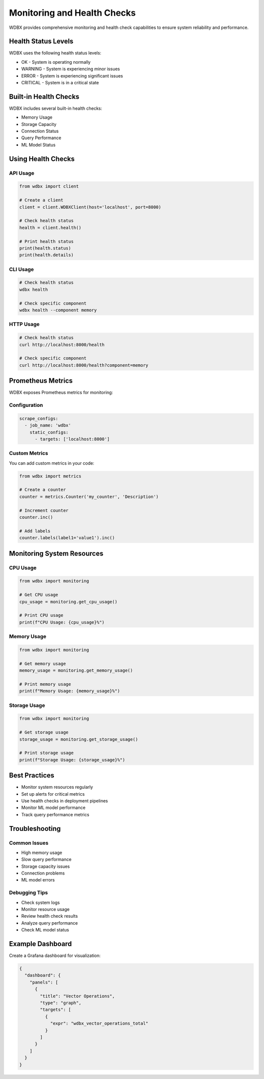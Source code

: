Monitoring and Health Checks
===========================

WDBX provides comprehensive monitoring and health check capabilities to ensure system reliability and performance.

Health Status Levels
------------------

WDBX uses the following health status levels:

* OK - System is operating normally
* WARNING - System is experiencing minor issues
* ERROR - System is experiencing significant issues
* CRITICAL - System is in a critical state

Built-in Health Checks
--------------------

WDBX includes several built-in health checks:

* Memory Usage
* Storage Capacity
* Connection Status
* Query Performance
* ML Model Status

Using Health Checks
-----------------

API Usage
~~~~~~~~

.. code-block:: python

    from wdbx import client

    # Create a client
    client = client.WDBXClient(host='localhost', port=8000)

    # Check health status
    health = client.health()

    # Print health status
    print(health.status)
    print(health.details)

CLI Usage
~~~~~~~~

.. code-block:: bash

    # Check health status
    wdbx health

    # Check specific component
    wdbx health --component memory

HTTP Usage
~~~~~~~~~

.. code-block:: bash

    # Check health status
    curl http://localhost:8000/health

    # Check specific component
    curl http://localhost:8000/health?component=memory

Prometheus Metrics
----------------

WDBX exposes Prometheus metrics for monitoring:

Configuration
~~~~~~~~~~~

.. code-block:: yaml

    scrape_configs:
      - job_name: 'wdbx'
        static_configs:
          - targets: ['localhost:8000']

Custom Metrics
~~~~~~~~~~~~

You can add custom metrics in your code:

.. code-block:: python

    from wdbx import metrics

    # Create a counter
    counter = metrics.Counter('my_counter', 'Description')

    # Increment counter
    counter.inc()

    # Add labels
    counter.labels(label1='value1').inc()

Monitoring System Resources
-------------------------

CPU Usage
~~~~~~~~

.. code-block:: python

    from wdbx import monitoring

    # Get CPU usage
    cpu_usage = monitoring.get_cpu_usage()

    # Print CPU usage
    print(f"CPU Usage: {cpu_usage}%")

Memory Usage
~~~~~~~~~~

.. code-block:: python

    from wdbx import monitoring

    # Get memory usage
    memory_usage = monitoring.get_memory_usage()

    # Print memory usage
    print(f"Memory Usage: {memory_usage}%")

Storage Usage
~~~~~~~~~~~

.. code-block:: python

    from wdbx import monitoring

    # Get storage usage
    storage_usage = monitoring.get_storage_usage()

    # Print storage usage
    print(f"Storage Usage: {storage_usage}%")

Best Practices
------------

* Monitor system resources regularly
* Set up alerts for critical metrics
* Use health checks in deployment pipelines
* Monitor ML model performance
* Track query performance metrics

Troubleshooting
-------------

Common Issues
~~~~~~~~~~~

* High memory usage
* Slow query performance
* Storage capacity issues
* Connection problems
* ML model errors

Debugging Tips
~~~~~~~~~~~~

* Check system logs
* Monitor resource usage
* Review health check results
* Analyze query performance
* Check ML model status

Example Dashboard
---------------

Create a Grafana dashboard for visualization:

.. code-block:: json

    {
      "dashboard": {
        "panels": [
          {
            "title": "Vector Operations",
            "type": "graph",
            "targets": [
              {
                "expr": "wdbx_vector_operations_total"
              }
            ]
          }
        ]
      }
    } 
